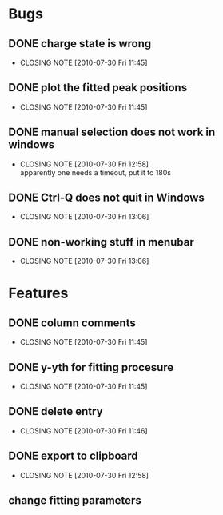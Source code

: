 * Bugs

** DONE charge state is wrong
   CLOSED: [2010-07-30 Fri 11:45]
   - CLOSING NOTE [2010-07-30 Fri 11:45]
** DONE plot the fitted peak positions
   CLOSED: [2010-07-30 Fri 11:45]
   - CLOSING NOTE [2010-07-30 Fri 11:45]
** DONE manual selection does not work in windows
   CLOSED: [2010-07-30 Fri 12:58]
   - CLOSING NOTE [2010-07-30 Fri 12:58] \\
     apparently one needs a timeout, put it to 180s
** DONE Ctrl-Q does not quit in Windows
   CLOSED: [2010-07-30 Fri 13:06]
   - CLOSING NOTE [2010-07-30 Fri 13:06]
** DONE non-working stuff in menubar
   CLOSED: [2010-07-30 Fri 13:06]
   - CLOSING NOTE [2010-07-30 Fri 13:06]
* Features

** DONE column comments
   CLOSED: [2010-07-30 Fri 11:45]
   - CLOSING NOTE [2010-07-30 Fri 11:45]
** DONE y-yth for fitting procesure
   CLOSED: [2010-07-30 Fri 11:45]
   - CLOSING NOTE [2010-07-30 Fri 11:45]
** DONE delete entry
   CLOSED: [2010-07-30 Fri 11:45]
   - CLOSING NOTE [2010-07-30 Fri 11:46]
** DONE export to clipboard
   CLOSED: [2010-07-30 Fri 12:58]
   - CLOSING NOTE [2010-07-30 Fri 12:58]
** change fitting parameters
